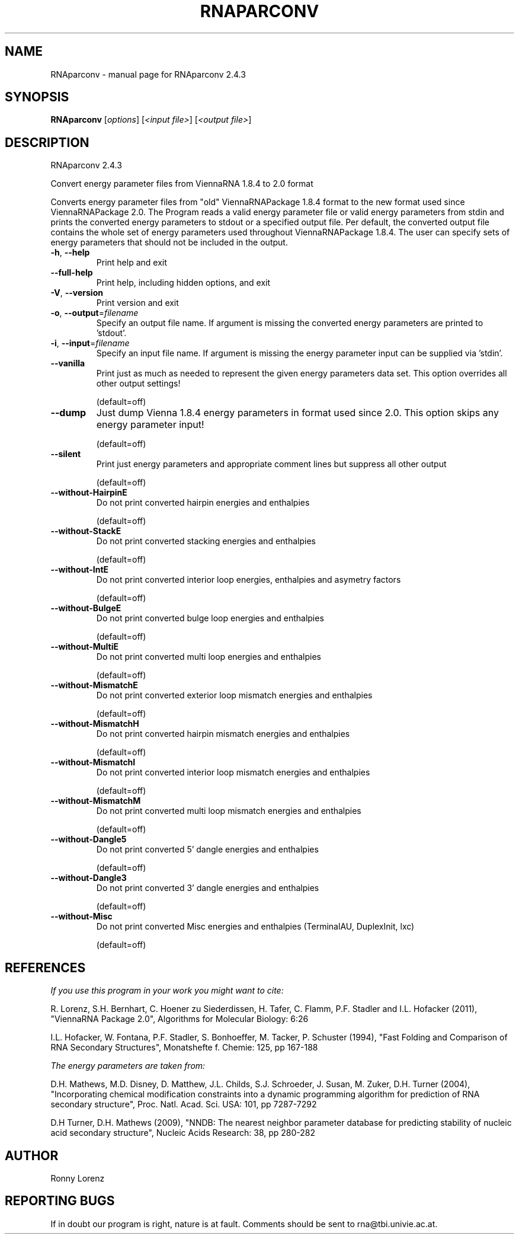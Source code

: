 .\" DO NOT MODIFY THIS FILE!  It was generated by help2man 1.47.5.
.TH RNAPARCONV "1" "November 2017" "RNAparconv 2.4.3" "User Commands"
.SH NAME
RNAparconv \- manual page for RNAparconv 2.4.3
.SH SYNOPSIS
.B RNAparconv
[\fI\,options\/\fR] [\fI\,<input file>\/\fR] [\fI\,<output file>\/\fR]
.SH DESCRIPTION
RNAparconv 2.4.3
.PP
Convert energy parameter files from ViennaRNA 1.8.4 to 2.0 format
.PP
Converts energy parameter files from "old" ViennaRNAPackage 1.8.4 format to
the new format used since ViennaRNAPackage 2.0.
The Program reads a valid energy parameter file or valid energy parameters from
stdin and prints the converted energy parameters to stdout or a specified
output file. Per default, the converted output file contains the whole set of
energy parameters used throughout ViennaRNAPackage 1.8.4. The user can specify
sets of energy parameters that should not be included in the output.
.TP
\fB\-h\fR, \fB\-\-help\fR
Print help and exit
.TP
\fB\-\-full\-help\fR
Print help, including hidden options, and exit
.TP
\fB\-V\fR, \fB\-\-version\fR
Print version and exit
.TP
\fB\-o\fR, \fB\-\-output\fR=\fI\,filename\/\fR
Specify an output file name. If argument is missing
the converted energy parameters are printed to
\&'stdout'.
.TP
\fB\-i\fR, \fB\-\-input\fR=\fI\,filename\/\fR
Specify an input file name. If argument is missing
the energy parameter input can be supplied via
\&'stdin'.
.TP
\fB\-\-vanilla\fR
Print just as much as needed to represent the given
energy parameters data set.
This option overrides all other output settings!
.IP
(default=off)
.TP
\fB\-\-dump\fR
Just dump Vienna 1.8.4 energy parameters in format
used since 2.0.
This option skips any energy parameter input!
.IP
(default=off)
.TP
\fB\-\-silent\fR
Print just energy parameters and appropriate comment
lines but suppress all other output
.IP
(default=off)
.TP
\fB\-\-without\-HairpinE\fR
Do not print converted hairpin energies and
enthalpies
.IP
(default=off)
.TP
\fB\-\-without\-StackE\fR
Do not print converted stacking energies and
enthalpies
.IP
(default=off)
.TP
\fB\-\-without\-IntE\fR
Do not print converted interior loop energies,
enthalpies and asymetry factors
.IP
(default=off)
.TP
\fB\-\-without\-BulgeE\fR
Do not print converted bulge loop energies and
enthalpies
.IP
(default=off)
.TP
\fB\-\-without\-MultiE\fR
Do not print converted multi loop energies and
enthalpies
.IP
(default=off)
.TP
\fB\-\-without\-MismatchE\fR
Do not print converted exterior loop mismatch
energies and enthalpies
.IP
(default=off)
.TP
\fB\-\-without\-MismatchH\fR
Do not print converted hairpin mismatch energies and
enthalpies
.IP
(default=off)
.TP
\fB\-\-without\-MismatchI\fR
Do not print converted interior loop mismatch
energies and enthalpies
.IP
(default=off)
.TP
\fB\-\-without\-MismatchM\fR
Do not print converted multi loop mismatch energies
and enthalpies
.IP
(default=off)
.TP
\fB\-\-without\-Dangle5\fR
Do not print converted 5' dangle energies and
enthalpies
.IP
(default=off)
.TP
\fB\-\-without\-Dangle3\fR
Do not print converted 3' dangle energies and
enthalpies
.IP
(default=off)
.TP
\fB\-\-without\-Misc\fR
Do not print converted Misc energies and enthalpies
(TerminalAU, DuplexInit, lxc)
.IP
(default=off)
.SH REFERENCES
.I If you use this program in your work you might want to cite:

R. Lorenz, S.H. Bernhart, C. Hoener zu Siederdissen, H. Tafer, C. Flamm, P.F. Stadler and I.L. Hofacker (2011),
"ViennaRNA Package 2.0",
Algorithms for Molecular Biology: 6:26 

I.L. Hofacker, W. Fontana, P.F. Stadler, S. Bonhoeffer, M. Tacker, P. Schuster (1994),
"Fast Folding and Comparison of RNA Secondary Structures",
Monatshefte f. Chemie: 125, pp 167-188

.I The energy parameters are taken from:

D.H. Mathews, M.D. Disney, D. Matthew, J.L. Childs, S.J. Schroeder, J. Susan, M. Zuker, D.H. Turner (2004),
"Incorporating chemical modification constraints into a dynamic programming algorithm for prediction of RNA secondary structure",
Proc. Natl. Acad. Sci. USA: 101, pp 7287-7292

D.H Turner, D.H. Mathews (2009),
"NNDB: The nearest neighbor parameter database for predicting stability of nucleic acid secondary structure",
Nucleic Acids Research: 38, pp 280-282
.SH AUTHOR

Ronny Lorenz
.SH "REPORTING BUGS"

If in doubt our program is right, nature is at fault.
Comments should be sent to rna@tbi.univie.ac.at.
